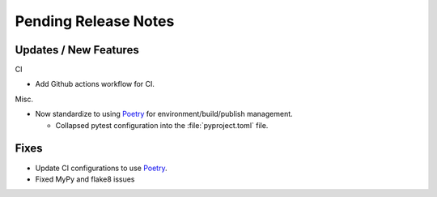 Pending Release Notes
=====================

Updates / New Features
----------------------


CI

* Add Github actions workflow for CI.

Misc.

* Now standardize to using `Poetry`_ for environment/build/publish management.

  * Collapsed pytest configuration into the :file:`pyproject.toml` file.


Fixes
-----

* Update CI configurations to use `Poetry`_.

* Fixed MyPy and flake8 issues

.. _Poetry: https://python-poetry.org/
